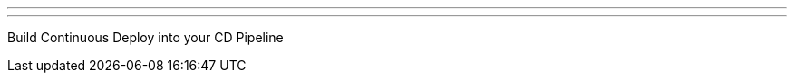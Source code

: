---
:page-eventTitle: Chicago JAM
:page-eventStartDate: 2017-05-18T18:00:00
:page-eventLink: https://www.meetup.com/Chicago-Jenkins-Area-Meetup/events/238265392/
---
Build Continuous Deploy into your CD Pipeline
